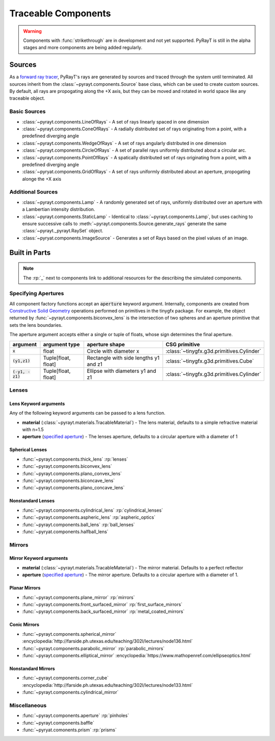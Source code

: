 .. role:: py(code)
   :class: pre

.. role:: html(raw)
   :format: html

######################
 Traceable Components
######################

.. warning::

   Components with :func:`strikethrough` are in development and not yet supported. PyRayT is still in the alpha stages and more components are being added regularly. 

Sources
========

As a `forward ray tracer`_, PyRayT's rays are generated by sources and traced through the system until terminated. All sources inherit from the :class:`~pyrayt.components.Source` base class, which can be used to create custom sources. By default, all rays are propogating along the +X axis, but they can be moved and rotated in world space like any traceable object.

.. _`forward ray tracer`: https://cs.stanford.edu/people/eroberts/courses/soco/projects/1997-98/ray-tracing/types.html

Basic Sources
``````````````

* :class:`~pyrayt.components.LineOfRays` - A set of rays linearly spaced in one dimension
* :class:`~pyrayt.components.ConeOfRays` - A radially distributed set of rays originating from a point, with a predefined diverging angle
* :class:`~pyrayt.components.WedgeOfRays` - A set of rays angularly distributed in one dimension
* :class:`~pyrayt.components.CircleOfRays` - A set of parallel rays uniformly distributed about a circular arc.
* :class:`~pyrayt.components.PointOfRays` - A spatically distributed set of rays originating from a point, with a predefined diverging angle
* :class:`~pyryat.components.GridOfRays` - A set of rays uniformly distributed about an aperture, propogating alonge the +X axis

Additional Sources
```````````````````

* :class:`~pyrayt.components.Lamp` - A randomly generated set of rays, uniformly distributed over an aperture with a Lambertian intensity distribution.
* :class:`~pyrayt.components.StaticLamp` - Identical to :class:`~pyrayt.components.Lamp`, but uses caching to ensure successive calls to :meth:`~pyrayt.components.Source.generate_rays` generate the same :class:`~pyrayt._pyrayt.RaySet` object.
* :class:`~pyryat.components.ImageSource` - Generates a set of Rays based on the pixel values of an image.

Built in Parts
====================

.. note::

   The :rp:`_` next to components link to additional resources for the describing the simulated components.  

.. _Apertures:

Specifying Apertures
`````````````````````
All component factory functions accept an :py:`aperture` keyword argument. Internally, components are created
from `Constructive Solid Geometry`_ operations performed on primitives in the tinygfx package. For example, the object returned by
:func:`~pyrayt.components.biconvex_lens` is the intersection of two spheres and an aperture primitive that sets the lens boundaries.

The aperture argument accepts either a single or tuple of floats, whose sign determines the final aperture.

+------------------+---------------------+---------------------------------------+-------------------------------------------+
|     argument     |    argument type    |            aperture shape             |               CSG primitive               |
+==================+=====================+=======================================+===========================================+
| :py:`x`          | float               | Circle with diameter x                | :class:`~tinygfx.g3d.primitives.Cylinder` |
+------------------+---------------------+---------------------------------------+-------------------------------------------+
| :py:`(y1,z1)`    | Tuple[float, float] | Rectangle with side lengths y1 and z1 | :class:`~tinygfx.g3d.primitives.Cube`     |
+------------------+---------------------+---------------------------------------+-------------------------------------------+
| :py:`(-y1, -z1)` | Tuple[float, float] | Ellipse with diameters y1 and z1      | :class:`~tinygfx.g3d.primitives.Cylinder` |
+------------------+---------------------+---------------------------------------+-------------------------------------------+

.. _`Constructive Solid Geometry`: https://www.fotonixx.com/posts/efficient-csg/

Lenses
```````

Lens Keyword arguments
~~~~~~~~~~~~~~~~~~~~~~~

Any of the following keyword arguments can be passed to a lens function.

* **material** (:class:`~pyrayt.materials.TracableMaterial`) - The lens material, defaults to a simple refractive material with n=1.5
* **aperture** (`specified aperture <Apertures>`_) - The lenses aperture, defaults to a circular aperture with a diameter of 1

Spherical Lenses
~~~~~~~~~~~~~~~~~

* :func:`~pyrayt.components.thick_lens` :rp:`lenses`
* :func:`~pyrayt.components.biconvex_lens` 
* :func:`~pyrayt.components.plano_convex_lens`
* :func:`~pyrayt.components.biconcave_lens`
* :func:`~pyrayt.components.plano_concave_lens`

Nonstandard Lenses
~~~~~~~~~~~~~~~~~~~


* :func:`~pyrayt.components.cylindrical_lens` :rp:`cylindrical_lenses`
* :func:`~pyrayt.components.aspheric_lens`  :rp:`aspheric_optics`
* :func:`~pyrayt.components.ball_lens` :rp:`ball_lenses` 
* :func:`~pyryat.components.halfball_lens`

Mirrors
````````

Mirror Keyword arguments
~~~~~~~~~~~~~~~~~~~~~~~~~

* **material** (:class:`~pyrayt.materials.TracableMaterial`) - The mirror material. Defaults to a perfect reflector
* **aperture** (`specified aperture <Apertures>`_) - The mirror aperture. Defaults to a circular aperture with a diameter of 1.

Planar Mirrors
~~~~~~~~~~~~~~~

* :func:`~pyrayt.components.plane_mirror` :rp:`mirrors`
* :func:`~pyrayt.components.front_surfaced_mirror` :rp:`first_surface_mirrors`
* :func:`~pyrayt.components.back_surfaced_mirror` :rp:`metal_coated_mirrors`

Conic Mirrors
~~~~~~~~~~~~~~~

* :func:`~pyrayt.components.spherical_mirror`  :encyclopedia:`http://farside.ph.utexas.edu/teaching/302l/lectures/node136.html`
* :func:`~pyrayt.components.parabolic_mirror` :rp:`parabolic_mirrors`
* :func:`~pyrayt.components.elliptical_mirror` :encyclopedia:`https://www.mathopenref.com/ellipseoptics.html`

Nonstandard Mirrors
~~~~~~~~~~~~~~~~~~~~

* :func:`~pyrayt.components.corner_cube` :encyclopedia:`http://farside.ph.utexas.edu/teaching/302l/lectures/node133.html`
* :func:`~pyrayt.components.cylindrical_mirror` 

Miscellaneous
``````````````

* :func:`~pyrayt.components.aperture` :rp:`pinholes`
* :func:`~pyrayt.components.baffle`
* :func:`~pyryat.comonents.prism` :rp:`prisms`


